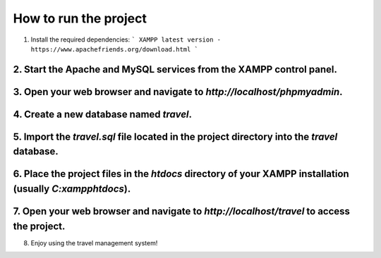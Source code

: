 ############
How to run the project
############
1. Install the required dependencies:
   ```
   XAMPP latest version -  https://www.apachefriends.org/download.html
   ```
2. Start the Apache and MySQL services from the XAMPP control panel.
``````````
3. Open your web browser and navigate to `http://localhost/phpmyadmin`.
`````````
4. Create a new database named `travel`.
`````````
5. Import the `travel.sql` file located in the project directory into the `travel` database.
```````
6. Place the project files in the `htdocs` directory of your XAMPP installation (usually `C:\xampp\htdocs`).
`````````
7. Open your web browser and navigate to `http://localhost/travel` to access the project.   
```````
8. Enjoy using the travel management system!

